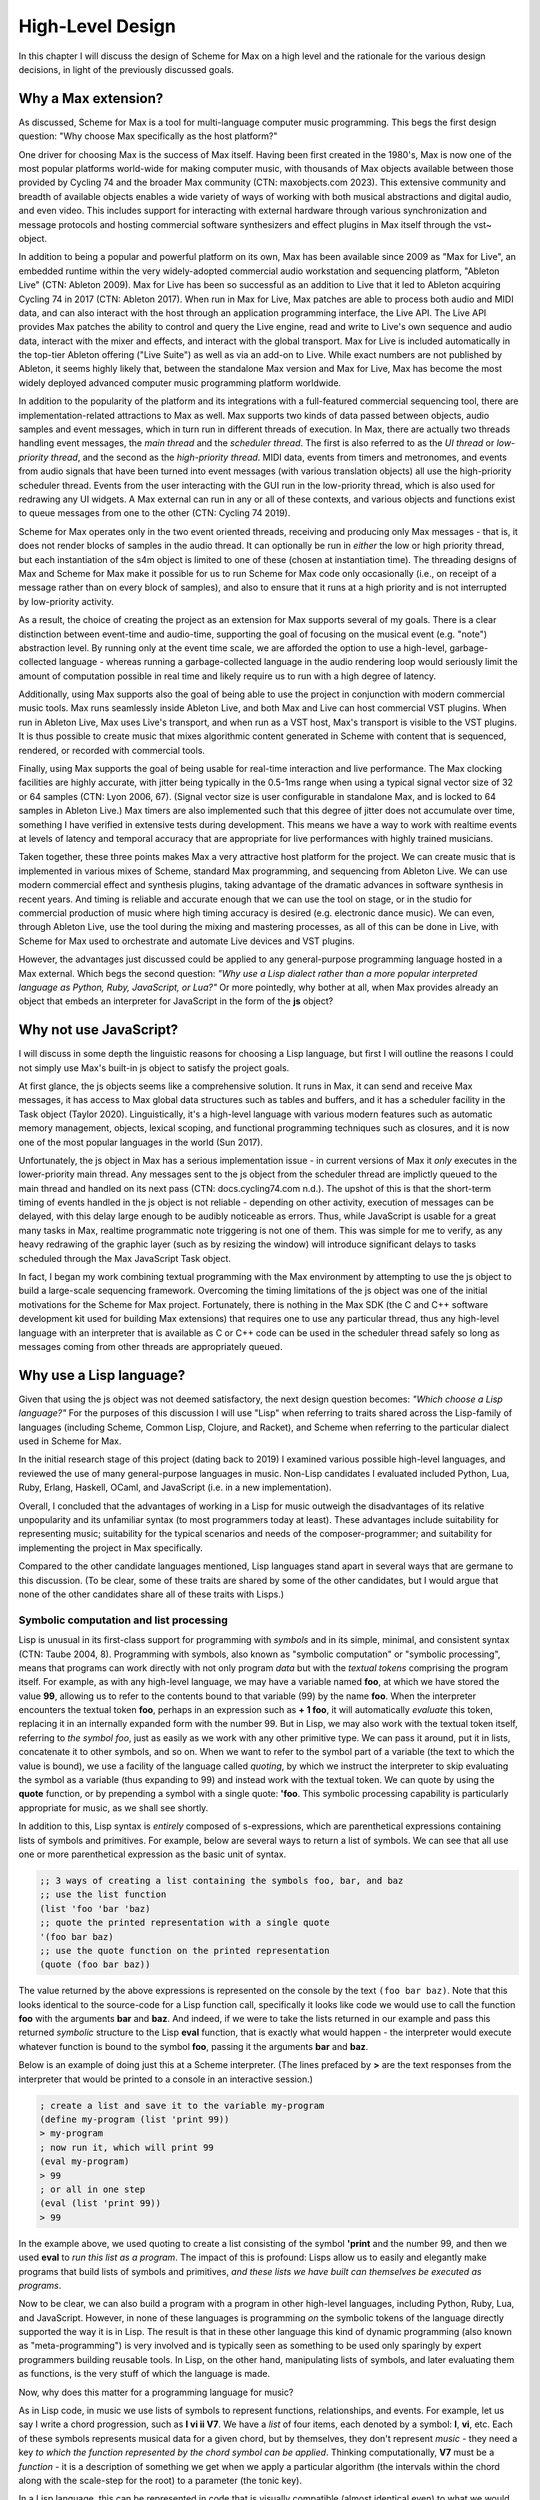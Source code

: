 High-Level Design 
================================================================================

In this chapter I will discuss the design of Scheme for Max on a high level
and the rationale for the various design decisions, in light of the previously discussed goals.

Why a Max extension?
----------------------------------------------------------------------------------------------------
As discussed, Scheme for Max is a tool for multi-language computer music programming. This begs 
the first design question: "Why choose Max specifically as the host platform?" 

One driver for choosing Max is the success of Max itself.
Having been first created in the 1980's, Max is now one of the most popular platforms world-wide 
for making computer music, with thousands of Max objects available between those provided by Cycling 74 and 
the broader Max community (CTN: maxobjects.com 2023).
This extensive community and breadth of available objects enables a wide variety of ways of working 
with both musical abstractions and digital audio, and even video.
This includes support for interacting with external hardware through various synchronization and
message protocols and hosting commercial software synthesizers and effect plugins in Max itself through
the vst~ object.

In addition to being a popular and powerful platform on its own, Max has been available since 2009 as "Max for Live",
an embedded runtime within the very widely-adopted commercial audio workstation and sequencing platform, "Ableton Live"
(CTN: Ableton 2009).
Max for Live has been so successful as an addition to Live that it led to Ableton acquiring Cycling 74 in 2017
(CTN: Ableton 2017).
When run in Max for Live, Max patches are able to process both audio 
and MIDI data, and can also interact with the host through an application programming interface, the Live API. 
The Live API provides Max patches the ability to control and query the Live engine, read and write to 
Live's own sequence and audio data, interact with the mixer and effects, and interact with the global transport.
Max for Live is included automatically in the top-tier Ableton offering ("Live Suite") as well as via an add-on to Live. 
While exact numbers are not published by Ableton, it seems highly likely that, between the standalone Max 
version and Max for Live, Max has become the most widely deployed advanced computer music programming platform worldwide.

In addition to the popularity of the platform and its integrations with a full-featured commercial sequencing tool, 
there are implementation-related attractions to Max as well.
Max supports two kinds of data passed between objects, audio samples and event messages, which in turn run in 
different threads of execution.
In Max, there are actually two threads handling event messages, the *main thread* and the *scheduler thread*.
The first is also referred to as the *UI thread* or *low-priority thread*, and the second as the *high-priority thread*.
MIDI data, events from timers and metronomes, and events from audio signals that have been turned into event messages 
(with various translation objects) all use the high-priority scheduler thread. 
Events from the user interacting with the GUI run in the low-priority thread, which is also used for redrawing any UI widgets.
A Max external can run in any or all of these contexts, and various objects and functions exist to queue messages from one to the other
(CTN: Cycling 74 2019).

Scheme for Max operates only in the two event oriented threads, receiving and producing only Max messages - 
that is, it does not render blocks of samples in the audio thread.
It can optionally be run in *either* the low or high priority thread, but each instantiation of the s4m object
is limited to one of these (chosen at instantiation time).
The threading designs of Max and Scheme for Max make it possible for us to run Scheme for Max code only occasionally 
(i.e., on receipt of a message rather than on every block of samples), and also to ensure that it runs at a high priority
and is not interrupted by low-priority activity.

As a result, the choice of creating the project as an extension for Max supports several of my goals.
There is a clear distinction between event-time and audio-time, supporting the goal of focusing on 
the musical event (e.g. "note") abstraction level.
By running only at the event time scale, we are afforded the option to use a high-level, garbage-collected language - 
whereas running a garbage-collected language in the audio rendering loop would seriously limit the amount of 
computation possible in real time and likely require us to run with a high degree of latency.

Additionally, using Max supports also the goal of being able to use the project in conjunction with modern commercial music tools.
Max runs seamlessly inside Ableton Live, and both Max and Live can host commercial VST plugins. 
When run in Ableton Live, Max uses Live's transport, and when run as a VST host, Max's transport is visible to the VST plugins.
It is thus possible to create music that mixes algorithmic content generated in Scheme with
content that is sequenced, rendered, or recorded with commercial tools.

Finally, using Max supports the goal of being usable for real-time interaction and live performance. 
The Max clocking facilities are highly accurate, with jitter being typically in the 0.5-1ms range when 
using a typical signal vector size of 32 or 64 samples (CTN: Lyon 2006, 67).
(Signal vector size is user configurable in standalone Max, and is locked to 64 samples in Ableton Live.)
Max timers are also implemented such that this degree of jitter does not accumulate over time, something
I have verified in extensive tests during development. 
This means we have a way to work with realtime events at levels of latency and temporal accuracy that
are appropriate for live performances with highly trained musicians. 

Taken together, these three points makes Max a very attractive host platform for the project. 
We can create music that is implemented in various mixes of Scheme, standard Max programming, and sequencing from Ableton Live.
We can use modern commercial effect and synthesis plugins, taking advantage of the dramatic advances in software synthesis in recent years.
And timing is reliable and accurate enough that we can use the tool on stage, or in the studio for commercial production of 
music where high timing accuracy is desired (e.g. electronic dance music).
We can even, through Ableton Live, use the tool during the mixing and mastering processes, as all of this can be done in Live, 
with Scheme for Max used to orchestrate and automate Live devices and VST plugins.

However, the advantages just discussed could be applied to any general-purpose programming 
language hosted in a Max external.
Which begs the second question: *"Why use a Lisp dialect rather than a more popular interpreted language as Python, Ruby, 
JavaScript, or Lua?"*
Or more pointedly, why bother at all, when Max provides already an object that embeds an interpreter for JavaScript in the form of
the **js** object?

Why not use JavaScript?
----------------------------------------------------------------------------------------------------
I will discuss in some depth the linguistic reasons for choosing a Lisp language, but first I will outline the 
reasons I could not simply use Max's built-in js object to satisfy the project goals. 

At first glance, the js objects seems like a comprehensive solution. 
It runs in Max, it can send and receive Max messages, it has access to Max global data structures such as tables and buffers, 
and it has a scheduler facility in the Task object (Taylor 2020).
Linguistically, it's a high-level language with various modern features such as automatic memory management, 
objects, lexical scoping, and functional programming techniques such as closures, and it is now one of the most popular
languages in the world (Sun 2017).

Unfortunately, the js object in Max has a serious implementation issue - in current versions of Max it *only* executes in the 
lower-priority main thread.  Any messages sent to the js object from the scheduler thread are implictly queued to the 
main thread and handled on its next pass (CTN: docs.cycling74.com n.d.).
The upshot of this is that the short-term timing of events handled in the js object is not reliable - 
depending on other activity, execution of messages can be delayed, with this delay large enough to be audibly noticeable as errors.
Thus, while JavaScript is usable for a great many tasks in Max, realtime programmatic note triggering is not one of them.
This was simple for me to verify, as any heavy redrawing of the graphic layer (such as by resizing the window) will
introduce significant delays to tasks scheduled through the Max JavaScript Task object.

In fact, I began my work combining textual programming with the Max environment by attempting to use the js object 
to build a large-scale sequencing framework. 
Overcoming the timing limitations of the js object was one of the initial motivations for the Scheme for Max project.
Fortunately, there is nothing in the Max SDK (the C and C++ software development kit used for building Max extensions) that requires
one to use any particular thread, thus any high-level language with an interpreter that is available as C or C++ code 
can be used in the scheduler thread safely so long as messages coming from other threads are appropriately queued.

Why use a Lisp language?
----------------------------------------------------------------------------------------------------
Given that using the js object was not deemed satisfactory, the next design question becomes: 
*"Which choose a Lisp language?"*
For the purposes of this discussion I will use "Lisp" when referring to traits shared across the Lisp-family of languages 
(including Scheme, Common Lisp, Clojure, and Racket), and Scheme when referring to the particular dialect used in Scheme for Max.

In the initial research stage of this project (dating back to 2019) I examined various possible high-level languages, 
and reviewed the use of many general-purpose languages in music.
Non-Lisp candidates I evaluated included Python, Lua, Ruby, Erlang, Haskell, OCaml, and JavaScript (i.e. in a new implementation). 

Overall, I concluded that the advantages of working in a Lisp for music outweigh the disadvantages
of its relative unpopularity and its unfamiliar syntax (to most programmers today at least).
These advantages include suitability for representing music; suitability for the typical scenarios and needs of the composer-programmer;
and suitability for implementing the project in Max specifically.

Compared to the other candidate languages mentioned, Lisp languages stand apart in several ways that are germane to this
discussion. (To be clear, some of these traits are shared by some of the other candidates, but I would argue that none of the 
other candidates share all of these traits with Lisps.)

Symbolic computation and list processing 
^^^^^^^^^^^^^^^^^^^^^^^^^^^^^^^^^^^^^^^^^^^^^^^^^^^^^^^^^^^^^^^^^^^^^^^^^^^^^^^^^^^^^^^^^^^^^^^^^^^^

Lisp is unusual in its first-class support for programming with *symbols* and in its simple, minimal, and consistent syntax (CTN: Taube 2004, 8).
Programming with symbols, also known as "symbolic computation" or "symbolic processing", means
that programs can work directly with not only program *data* but with the *textual tokens* comprising the program itself.
For example, as with any high-level language, we may have a variable named **foo**, at which we have stored the value **99**,
allowing us to refer to the contents bound to that variable (99) by the name **foo**. 
When the interpreter encounters the textual token **foo**, perhaps in an expression such as **+ 1 foo**, 
it will automatically *evaluate* this token, replacing it in an internally expanded form with the number 99. 
But in Lisp, we may also work with the textual token itself, referring to *the symbol foo*,
just as easily as we work with any other primitive type. We can pass it around, put it in lists,
concatenate it to other symbols, and so on.
When we want to refer to the symbol part of a variable (the text to which the value is bound),
we use a facility of the language called *quoting*, by which we instruct the interpreter 
to skip evaluating the symbol as a variable (thus expanding to 99) and instead work with the textual token.
We can quote by using the **quote** function, or by prepending a symbol with a single quote: **'foo**.
This symbolic processing capability is particularly appropriate for music, as we shall see shortly.

In addition to this, Lisp syntax is *entirely* composed of s-expressions, which are parenthetical 
expressions containing lists of symbols and primitives. 
For example, below are several ways to return a list of symbols. We can see that all 
use one or more parenthetical expression as the basic unit of syntax. 

.. code:: scheme

  ;; 3 ways of creating a list containing the symbols foo, bar, and baz
  ;; use the list function
  (list 'foo 'bar 'baz)
  ;; quote the printed representation with a single quote
  '(foo bar baz)
  ;; use the quote function on the printed representation
  (quote (foo bar baz))

The value returned by the above expressions is represented on the console by the text ``(foo bar baz)``.
Note that this looks identical to the source-code for a Lisp function call,
specifically it looks like code we would use to call the function **foo** with the arguments **bar** and **baz**. 
And indeed, if we were to take the lists returned in our example and pass this returned *symbolic* structure 
to the Lisp **eval** function,
that is exactly what would happen - the interpreter would execute whatever function is bound to the symbol **foo**, passing
it the arguments **bar** and **baz**.

Below is an example of doing just this at a Scheme interpreter. (The lines prefaced by **>** are the text
responses from the interpreter that would be printed to a console in an interactive session.)

.. code:: scheme

  ; create a list and save it to the variable my-program
  (define my-program (list 'print 99))
  > my-program
  ; now run it, which will print 99
  (eval my-program)
  > 99
  ; or all in one step
  (eval (list 'print 99))
  > 99

In the example above, we used quoting to create
a list consisting of the symbol **'print** and the number 99, and then
we used **eval** to *run this list as a program*.
The impact of this is profound:
Lisps allow us to easily and elegantly make programs that build lists of symbols and primitives, 
*and these lists we have built can themselves be executed as programs*.

Now to be clear, we can also build a program with a program in other high-level languages, including Python, Ruby, Lua, and JavaScript.
However, in none of these languages is programming *on* the symbolic tokens of the language directly supported the way it is in Lisp.
The result is that in these other language this kind of dynamic programming (also known as "meta-programming") is very involved and 
is typically seen as something to be used only sparingly by expert programmers building reusable tools.
In Lisp, on the other hand, manipulating lists of symbols, and later evaluating them as functions, is the very stuff of which the language is made.

Now, why does this matter for a programming language for music?

As in Lisp code, in music we use lists of symbols to represent functions, relationships, and events.
For example, let us say I write a chord progression, such as **I vi ii V7**.
We have a *list* of four items, each denoted by a symbol: **I**, **vi**, etc.
Each of these symbols represents musical data for a given chord, but by themselves, they don't represent *music* - 
they need a key *to which the function represented by the chord symbol can be applied*.
Thinking computationally, **V7** must be a *function* - it is a description of something we get when we apply a 
particular algorithm (the intervals within the chord along with the scale-step for the root) to a parameter (the tonic key).

In a Lisp language, this can be represented in code that is visually compatible (almost identical even) to what we would use in musical analysis. 
``(chords->notes 'C '(I vi ii V7))`` is a legitimate line of Lisp syntax that could be implemented to be a function
that renders a chord progression into a list of notes, given a tonic of C.
It could even return something symbolic that looks very familiar to a musician, and *on which more of the program can work*. 
A potential return value could be represented by the interactive Lisp interpreter as a nested list containing sub-lists of symbols:
``'( (C E G) (A C E) (D F A) (G B D F))``

Further, because this form of symbolic computation is so central to the language - one of the classic texts is even subtitled 
"A Gentle Introduction to Symbolic Computation" - Lisps include numerous functions for manipulating and transforming lists (CTN: Touretzky 1984). 
For example, we might transpose a list by applying a transposition function, which itself might be built by a function-building function
called **make-transposer**, and we might apply this function to a list of symbols. 
This sounds complicated, and indeed, expressing this in most languages is cumbersome, but in Scheme this is both readable and succinct:

.. code:: scheme

  ; apply a transposition function that transposes all elements in our chord progression by 2 steps
  ; the map function maps a function over a list, returning a new list
  ; (make-transposer 2) creates a function that transposes by 2 specifically
  (map (make-transposer 2) 
    '( (C E G) (A C E) (D F A) (G B D F)))

  ; expressed without first expanding our chord progression
  (map (make-transposer 2)
    (chords->notes 'C '(I vi ii V7)))

This demonstrates that Lisps are particularly well-suited to expressing musical data, relationships, and algorithms in
computer code.
As a result of this suitability, there is a rich history of Lisp use in musical programming, 
and Lisp-based musical programming environments abound, both historical and current. In addition
to those already mentioned, others include
Common Lisp Music, Common Music Notation, MIDI-Lisp, PatchWork, OpenMusic, cl-collider, and many more (CTN: CLiki n.d.). 

Thus the choice of Scheme as the language for the project has several important advantages:

* Code representing musical data can be more succinct, lowering the sheer amount of code the composer must contend with while working.
* Code working with musical constructs can look remarkably similar to the notation that composers are used to, making the code
  more readable, and thus more appropriate for use within a piece of music that may be composed of both data and code.
* Programmers have access to a rich historical body of prior work, with code that can be ported to Scheme for Max relatively easily.


Dynamic code loading and the REPL 
^^^^^^^^^^^^^^^^^^^^^^^^^^^^^^^^^^^^^^^^^^^^^^^^^^^^^^^^^^^^^^^^^^^^^^^^^^^^^^^^^^^^^^^^^^^^^^^^^^^^
Previously mentioned as *interactive development*, or *REPL-driven development*, Lisp programmers commonly work in an ongoing process 
of evaluating new code in the interpreter and examining the interpreter's output, *while the program runs*. 
At any point, the programmer can send new expressions to the Lisp interpreter, which evaluates the expressions, updates
the state of the Lisp environment, and then prints the return value of evaluating the expressions.
These expressions can define new functions, redefine functions already in use, change state data, or 
interactively inspect or alter the current environment. While this interactive style of development is possible
to some degrees in other high level languages (such as Python and Ruby), it has been available to a deeper degree in Lisp going
back as far as the 1970's! (CTN: Sandewell 1978, 35-39)

For example, the composer-programmer might separate work into files that contain score data and files 
that contain functions for altering or creating music, where the functions might be musical transformations of 
algorithms for generating new content given base score data.
The files of functions can be incrementally edited and reloaded, thus updating algorithm definitions, without needing 
to restart the piece or reset the score data.

In Scheme for Max, the programmer can also trigger
interpreter calls from text interface objects in Max, or even from an external text editor 
by sending blocks of code over the local network into Max. 
Max has a console window to show messages from the Max engine, and this is used by Scheme for Max
for the "print" stage of the REPL loop so that the results of dynamic evaluation can be read by the programmer.

I have personally found this capability to be enormously productive while working on 
algorithmically generated or augmented compositions - the ability to tinker with the algorithms
without necessarily restarting a piece is a significant time saver, and being able to interactively
inspect data in the Max console while doing so is similarly helpful.


Macros and Domain Specific Languages
^^^^^^^^^^^^^^^^^^^^^^^^^^^^^^^^^^^^^^^^^^^^^^^^^^^^^^^^^^^^^^^^^^^^^^^^^^^^^^^^^^^^^^^^^^^^^^^^^^^^
One of the hallmarks of Lisp is the Lisp macro.
We have previous discussed the ease with which the Lisp programmer can programmatically create lists of 
symbols that are then evaluated as syntactic Lisp expressions; the Lisp macro is a linguistic formalization of this process. 
In use, macros look to the programmer just like a regular function calls, but by virtue of being defined as a macro, 
they are first called in a special evaluation pass known as the *macro-expansion* pass.
This runs the code in the body of the macro over the *symbolic arguments* passed into it, returning a
programmatically created list structure (the macro expansion) that is then evaluated. 
Essentially, macros are code blocks that execute twice - first to build the code by working with symbols,
and then to run the code by evaluating it (though 
technically this can be more than twice if macros are nested (CTN: Touretsky 1984, 405-417). 

Macros enable programmers to create their *own* domain-specific languages - 
miniature languages within a language that are closer in syntax and semantics to the problem domain than to the host language. 
This makes it possible for code that uses the macros to be visually aligned with the problem domain, 
making them easier to read and faster to type. 
For example, a macro I use for scheduling events in a score looks like the below:

.. code:: scheme

  (score 
    :1:1       (phrase-a :dur 2b :repeat 4)
    :+8        (phrase-b :dur 8b :repeat 4)
    :9:1:120   (phrase-c :dur 8b :repeat 4))

The time arguments (``:1:1``, ``:+8``, and ``:9:1:120``) are converted by the macro layer into musically meaningful time 
representations, specifically, function calls that schedule events. 
This allows the visual representation of the score code to be more easily read, thus
the flexibility of macros allow me to use textual representations that are very convenient for me as the composer.

But to clarify, this is *not* a separate score language with limited functionality, as is found in Csound.
This *is Scheme code* - it can include *any* Scheme functions and even be built by Scheme functions. 
Thus the use of a language with macro facilities enables the composer to work with different kinds of code 
- function defining code and score code - in one language, without giving up the expressive power of high-level language 
facilities. This use of a general-programming language that can function additionally *as a readable score language*
provides tremendous flexibility to the programmer, breaking the dichotomy between score data and running program  (CTN: Dannenberg 1997, 50-60).

Max and Lisp syntax compatibility
^^^^^^^^^^^^^^^^^^^^^^^^^^^^^^^^^^^^^^^^^^^^^^^^^^^^^^^^^^^^^^^^^^^^^^^^^^^^^^^^^^^^^^^^^^^^^^^^^^^^
Finally, there is the fortunate coincidence of the Max message syntax being almost perfectly compatible with Lisp syntax.
This happy accident (we can assume!) means that a composer-programmer can create and run Scheme code *in Max patcher messages*, and
use Max message-building functions to do so.
While this compatibility was not something I was expecting when originally embarking on the design of Scheme for Max, 
it has had a profound effect on the ease with which one can build Max patches that interact with Scheme for Max programs.

A Max message consists of Max *atoms*, which are space-separated tokens that may be integers, floating point numbers, or alpha-numeric symbols.
It may also consist of several special characters: the dollar sign, the comma, and the semi-colon.
The dollar sign is used as a template interpolation symbol: messages with dollar signs in their text body will output template
expansions to downstream objects, injecting arguments they receive in their inlets in place of the dollar signs.  
A leading semi-colon in a Max message indicates the message is a special message sent to the Max engine itself.
Finally, the comma is used to indicate that the message is actually two message, with the two comma-separated halves being sent sequentially.

Notably, the parenthesis, used in Lisp to delimit Lisp expressions, and the colon, used to indicate that a symbol should be a keyword (a special kind of symbol),
have no special significance in Max messages.
Conversely, the dollar sign has no significance in Lisp, and the semi-colon (used for comment characters) and the comma 
(used for back-quote escaping) are easily avoided.

The result of this is that, rather than require the programmer to create special handlers in their code to respond to Max messages 
(as one must do when using the js object), the s4m object is able to simply evaluate incoming messages *as if they were Scheme code*,
saving the programmer the need to write callback functions for every type of incoming message.
This facility is covered in more detail in the next chapter, with an accompanying figure.

Having built some complex programs myself in JavaScript in Max prior to building Scheme for Max, 
I have found this to be a significant advantage of Scheme for Max over the js object. 

Of the possible Lisp languages, why use s7 Scheme?
--------------------------------------------------
When beginning the project, after determining that a Lisp-family language was appropriate, I evaluated a number of 
Scheme and Lisp implementations as candidates.
I will discuss now why the s7 implementation in particular was chosen.
(Note for the curious: the author has informed me that s7 is intended to be spelled lowercase 
as it is named after a Yamaha motorcycle!)

Use in Computer Music 
^^^^^^^^^^^^^^^^^^^^^^^^^^^^^^^^^^^^^^^^^^^^^^^^^^^^^^^^^^^^^^^^^^^^^^^^^^^^^^^^^^^^^^^^^^^^^^^^^^^^
s7 was created by, and is maintained by, Bill Schottstaedt, a professor emeritus of the Stanford music centre (CCRMA), 
and the author of Common Lisp Music and the Snd editor. 
s7 is used in in Snd editor (essentially an Emacs-like audio editing tool), and in Common Music 3, an algorithmic composition 
platform created by Henrik Taube (Schottstaedt n.d.).
This has meant that there is a significant body of code from Common Music that can be used with very minimal adjustment in Scheme for Max. 
Indeed, if I were to describe S4M in one sentence, it would be that it is a cross between Common Music and the Max js object.

Linguistic Features
^^^^^^^^^^^^^^^^^^^^^^^^^^^^^^^^^^^^^^^^^^^^^^^^^^^^^^^^^^^^^^^^^^^^^^^^^^^^^^^^^^^^^^^^^^^^^^^^^^^^
Not surprising, given the author's involvement with Common Lisp (CL) music systems, s7 is, by Scheme standards, 
highly influenced by Common Lisp. 
It includes Common Lisp *keywords*, which are symbols that begin with and always evaluate to themselves.
s7 also uses Common Lisp style macros (a.k.a. "defmacro" macros), rather than the syntax-case or syntax-rules macros 
in many other Scheme implementations.
To support CL macros safely (without inadvertent variable capture), s7 includes support for first-class environments 
(lexical environments that can be used as values for variables), and the **gensym** function, which is used to create
guaranteed-unique symbols for use in a macro expansion (Schottstaedt n.d.).
Interestingly, and perhaps fortunately for the purpose of adoption, these are features also shared with Clojure, 
a modern Lisp variant with much in common with Scheme, and with wide use in business and web application circles
(Miller et al. 2018).

We can assume these features were chosen by Bill as appropriate for his use case - the solo composer-programmer - 
and indeed in my personal experience they have been helpful for working on projects in S4M.
For example, the ability to use keywords allows us to have symbols in Max messages that will be preserved
as symbols when the message is evaluated by the s4m interpreter, and these are easily differentiated visually in Max 
messages by their leading colon. 

Ease of embedding
^^^^^^^^^^^^^^^^^^^^^^^^^^^^^^^^^^^^^^^^^^^^^^^^^^^^^^^^^^^^^^^^^^^^^^^^^^^^^^^^^^^^^^^^^^^^^^^^^^^^
Of the Lisp dialects, Scheme in particular has a further pragmatic advantage.
Due to its minimal nature, it is eminently appropriate for embedding in another language,
and there thus exists a wide variety of embeddable Scheme interpreters.
A functional Scheme interpreter can be created in a very small amount of code -
there is even an implementation named SIOD, for "Scheme In One Defun" (but also referred to as "Scheme in One Day").
SIOD was a project by computer science professor George Carrette, started in 1988, intended to make 
the smallest possible Scheme interpreter that could be embedded in a C or C++ program (CTN: Carrette 2007).

The s7 project in particular is a Scheme distribution intended expressly for embedding in C host programs, and
designed to make that use case as simple as possible.
The core s7 interpreter is distributed as only two files, **s7.h** and **s7.c**, that can simply be included in a source tree.
The foreign function interface (FFI) is very straightforward, making adding Scheme functions to S4M simple.
And, importantly, s7 is fully thread-safe and re-entrant - meaning that there is no issue having multiple, isolated s7 interpreters 
running in the same application, a situation common in a Max patch where many s4m object may coexist, but a feature
not common across all candidate implementations (CTN: Schottstaedt n.d.).

License
^^^^^^^^^^^^^^^^^^^^^^^^^^^^^^^^^^^^^^^^^^^^^^^^^^^^^^^^^^^^^^^^^^^^^^^^^^^^^^^^^^^^^^^^^^^^^^^^^^^^
Finally, s7 uses the BSD license, a permissive free software license. 
The BSD license imposes no redistribution restrictions the way the GPL family of licenses do, thus user-developers wishing to 
use s7 in a commercial project are free to do so with no obligations (CTN: Schottstaedt n.d.).

This is a point in s7's favour as many Ableton Live device developers sell devices, and many Max developers sell standalone Max
applications, thus I would also like to allow use of S4M in these contexts.


